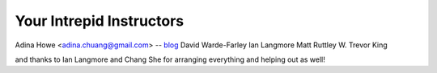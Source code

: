 Your Intrepid Instructors
=========================

Adina Howe <adina.chuang@gmail.com> -- `blog <http://adina.github.com>`__
David Warde-Farley
Ian Langmore
Matt Ruttley
W. Trevor King

and thanks to Ian Langmore and Chang She for arranging everything and helping out as well!
